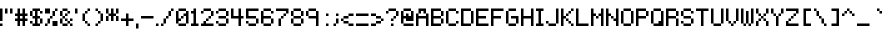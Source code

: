 SplineFontDB: 3.2
FontName: Pixeltype
FullName: Pixeltype Regular
FamilyName: Pixeltype
Weight: Book
Copyright: Copyright thejman0205 2015
Version: 1.0
ItalicAngle: 0
UnderlinePosition: 77
UnderlineWidth: 51
Ascent: 819
Descent: 205
InvalidEm: 0
sfntRevision: 0x00010000
LayerCount: 2
Layer: 0 1 "Back" 1
Layer: 1 1 "Fore" 0
XUID: [1021 629 476271053 24633]
StyleMap: 0x0040
FSType: 4
OS2Version: 2
OS2_WeightWidthSlopeOnly: 0
OS2_UseTypoMetrics: 0
CreationTime: 1435163356
ModificationTime: 1606132921
PfmFamily: 81
TTFWeight: 400
TTFWidth: 5
LineGap: 0
VLineGap: 0
Panose: 0 0 4 0 0 0 0 0 0 0
OS2TypoAscent: 448
OS2TypoAOffset: 0
OS2TypoDescent: -128
OS2TypoDOffset: 0
OS2TypoLinegap: 0
OS2WinAscent: 448
OS2WinAOffset: 0
OS2WinDescent: 192
OS2WinDOffset: 0
HheadAscent: 448
HheadAOffset: 0
HheadDescent: -192
HheadDOffset: 0
OS2SubXSize: 512
OS2SubYSize: 512
OS2SubXOff: 0
OS2SubYOff: -64
OS2SupXSize: 512
OS2SupYSize: 512
OS2SupXOff: 0
OS2SupYOff: 512
OS2StrikeYSize: 51
OS2StrikeYPos: 204
OS2CapHeight: 448
OS2XHeight: 320
OS2Vendor: 'FSTR'
OS2CodePages: 00000001.00000000
OS2UnicodeRanges: 80000001.00000000.00000000.00000000
DEI: 91125
ShortTable: maxp 16
  1
  0
  102
  44
  11
  0
  0
  2
  0
  0
  0
  0
  0
  0
  0
  0
EndShort
LangName: 1033 "" "" "Regular" "FontStruct Pixeltype" "" "Version 1.0" "" "FontStruct is a trademark of FSI FontShop International GmbH" "http://fontstruct.com" "thejman0205" "+IBoAxAD6-Pixeltype+IBoAxAD5 was built with FontStruct+AAoA" "http://www.fontshop.com" "http://fontstruct.com/fontstructions/show/1097673" "FontStruct Non-Commercial License" "" "" "" "" "" "Five big quacking zephyrs jolt my wax bed"
Encoding: UnicodeBmp
UnicodeInterp: none
NameList: AGL For New Fonts
DisplaySize: -48
AntiAlias: 1
FitToEm: 0
WinInfo: 0 38 14
BeginChars: 65539 102

StartChar: .notdef
Encoding: 65536 -1 0
Width: 0
Flags: W
LayerCount: 2
Fore
SplineSet
224 63 m 1,0,-1
 224 134 l 1,1,-1
 152 134 l 1,2,-1
 152 63 l 1,3,-1
 224 63 l 1,0,-1
295 146 m 1,4,-1
 295 218 l 1,5,-1
 152 218 l 1,6,-1
 152 146 l 1,7,-1
 295 146 l 1,4,-1
224 229 m 1,8,-1
 224 301 l 1,9,-1
 152 301 l 1,10,-1
 152 229 l 1,11,-1
 224 229 l 1,8,-1
295 313 m 1,12,-1
 295 383 l 1,13,-1
 224 383 l 2,14,15
 194 383 194 383 173 363 c 0,16,17
 152 342 152 342 152 313 c 1,18,-1
 295 313 l 1,12,-1
0 0 m 1,19,-1
 0 448 l 1,20,-1
 448 448 l 1,21,-1
 448 0 l 1,22,-1
 0 0 l 1,19,-1
EndSplineSet
EndChar

StartChar: glyph1
Encoding: 65537 -1 1
Width: 0
Flags: W
LayerCount: 2
EndChar

StartChar: glyph2
Encoding: 65538 -1 2
Width: 128
Flags: W
LayerCount: 2
EndChar

StartChar: space
Encoding: 32 32 3
Width: 128
Flags: W
LayerCount: 2
EndChar

StartChar: exclam
Encoding: 33 33 4
Width: 128
Flags: W
LayerCount: 2
Fore
SplineSet
0 0 m 1,0,-1
 0 64 l 1,1,-1
 64 64 l 1,2,-1
 64 0 l 1,3,-1
 0 0 l 1,0,-1
0 128 m 1,4,-1
 0 448 l 1,5,-1
 64 448 l 1,6,-1
 64 128 l 1,7,-1
 0 128 l 1,4,-1
EndSplineSet
EndChar

StartChar: quotedbl
Encoding: 34 34 5
Width: 256
Flags: W
LayerCount: 2
Fore
SplineSet
0 320 m 1,0,-1
 0 448 l 1,1,-1
 64 448 l 1,2,-1
 64 320 l 1,3,-1
 0 320 l 1,0,-1
128 320 m 1,4,-1
 128 448 l 1,5,-1
 192 448 l 1,6,-1
 192 320 l 1,7,-1
 128 320 l 1,4,-1
EndSplineSet
EndChar

StartChar: numbersign
Encoding: 35 35 6
Width: 384
Flags: W
LayerCount: 2
Fore
SplineSet
192 192 m 1,0,-1
 192 256 l 1,1,-1
 128 256 l 1,2,-1
 128 192 l 1,3,-1
 192 192 l 1,0,-1
64 0 m 1,4,-1
 64 128 l 1,5,-1
 0 128 l 1,6,-1
 0 192 l 1,7,-1
 64 192 l 1,8,-1
 64 256 l 1,9,-1
 0 256 l 1,10,-1
 0 320 l 1,11,-1
 64 320 l 1,12,-1
 64 448 l 1,13,-1
 128 448 l 1,14,-1
 128 320 l 1,15,-1
 192 320 l 1,16,-1
 192 448 l 1,17,-1
 256 448 l 1,18,-1
 256 320 l 1,19,-1
 320 320 l 1,20,-1
 320 256 l 1,21,-1
 256 256 l 1,22,-1
 256 192 l 1,23,-1
 320 192 l 1,24,-1
 320 128 l 1,25,-1
 256 128 l 1,26,-1
 256 0 l 1,27,-1
 192 0 l 1,28,-1
 192 128 l 1,29,-1
 128 128 l 1,30,-1
 128 0 l 1,31,-1
 64 0 l 1,4,-1
EndSplineSet
EndChar

StartChar: dollar
Encoding: 36 36 7
Width: 384
Flags: W
LayerCount: 2
Fore
SplineSet
0 64 m 1,0,-1
 0 128 l 1,1,-1
 64 128 l 1,2,-1
 64 64 l 1,3,-1
 0 64 l 1,0,-1
256 64 m 1,4,-1
 256 192 l 1,5,-1
 320 192 l 1,6,-1
 320 64 l 1,7,-1
 256 64 l 1,4,-1
0 256 m 1,8,-1
 0 384 l 1,9,-1
 64 384 l 1,10,-1
 64 256 l 1,11,-1
 0 256 l 1,8,-1
256 320 m 1,12,-1
 256 384 l 1,13,-1
 320 384 l 1,14,-1
 320 320 l 1,15,-1
 256 320 l 1,12,-1
64 0 m 1,16,-1
 64 64 l 1,17,-1
 128 64 l 1,18,-1
 128 192 l 1,19,-1
 64 192 l 1,20,-1
 64 256 l 1,21,-1
 128 256 l 1,22,-1
 128 384 l 1,23,-1
 64 384 l 1,24,-1
 64 448 l 1,25,-1
 256 448 l 1,26,-1
 256 384 l 1,27,-1
 192 384 l 1,28,-1
 192 256 l 1,29,-1
 256 256 l 1,30,-1
 256 192 l 1,31,-1
 192 192 l 1,32,-1
 192 64 l 1,33,-1
 256 64 l 1,34,-1
 256 0 l 1,35,-1
 64 0 l 1,16,-1
EndSplineSet
EndChar

StartChar: percent
Encoding: 37 37 8
Width: 384
Flags: W
LayerCount: 2
Fore
SplineSet
0 0 m 1,0,-1
 0 64 l 1,1,-1
 64 64 l 1,2,-1
 64 0 l 1,3,-1
 0 0 l 1,0,-1
192 0 m 1,4,-1
 192 128 l 1,5,-1
 320 128 l 1,6,-1
 320 0 l 1,7,-1
 192 0 l 1,4,-1
64 64 m 1,8,-1
 64 192 l 1,9,-1
 128 192 l 1,10,-1
 128 64 l 1,11,-1
 64 64 l 1,8,-1
128 192 m 1,12,-1
 128 256 l 1,13,-1
 192 256 l 1,14,-1
 192 192 l 1,15,-1
 128 192 l 1,12,-1
192 256 m 1,16,-1
 192 384 l 1,17,-1
 256 384 l 1,18,-1
 256 256 l 1,19,-1
 192 256 l 1,16,-1
0 320 m 1,20,-1
 0 448 l 1,21,-1
 128 448 l 1,22,-1
 128 320 l 1,23,-1
 0 320 l 1,20,-1
256 384 m 1,24,-1
 256 448 l 1,25,-1
 320 448 l 1,26,-1
 320 384 l 1,27,-1
 256 384 l 1,24,-1
EndSplineSet
EndChar

StartChar: ampersand
Encoding: 38 38 9
Width: 384
Flags: W
LayerCount: 2
Fore
SplineSet
64 0 m 1,0,-1
 64 64 l 1,1,-1
 192 64 l 1,2,-1
 192 0 l 1,3,-1
 64 0 l 1,0,-1
256 0 m 1,4,-1
 256 64 l 1,5,-1
 320 64 l 1,6,-1
 320 0 l 1,7,-1
 256 0 l 1,4,-1
192 64 m 1,8,-1
 192 128 l 1,9,-1
 256 128 l 1,10,-1
 256 64 l 1,11,-1
 192 64 l 1,8,-1
0 64 m 1,12,-1
 0 192 l 1,13,-1
 64 192 l 1,14,-1
 64 64 l 1,15,-1
 0 64 l 1,12,-1
128 128 m 1,16,-1
 128 192 l 1,17,-1
 192 192 l 1,18,-1
 192 128 l 1,19,-1
 128 128 l 1,16,-1
256 128 m 1,20,-1
 256 192 l 1,21,-1
 320 192 l 1,22,-1
 320 128 l 1,23,-1
 256 128 l 1,20,-1
64 192 m 1,24,-1
 64 256 l 1,25,-1
 128 256 l 1,26,-1
 128 192 l 1,27,-1
 64 192 l 1,24,-1
128 256 m 1,28,-1
 128 320 l 1,29,-1
 192 320 l 1,30,-1
 192 256 l 1,31,-1
 128 256 l 1,28,-1
0 256 m 1,32,-1
 0 384 l 1,33,-1
 64 384 l 1,34,-1
 64 256 l 1,35,-1
 0 256 l 1,32,-1
192 320 m 1,36,-1
 192 384 l 1,37,-1
 256 384 l 1,38,-1
 256 320 l 1,39,-1
 192 320 l 1,36,-1
64 384 m 1,40,-1
 64 448 l 1,41,-1
 192 448 l 1,42,-1
 192 384 l 1,43,-1
 64 384 l 1,40,-1
EndSplineSet
EndChar

StartChar: quotesingle
Encoding: 39 39 10
Width: 128
Flags: W
LayerCount: 2
Fore
SplineSet
0 320 m 1,0,-1
 0 448 l 1,1,-1
 64 448 l 1,2,-1
 64 320 l 1,3,-1
 0 320 l 1,0,-1
EndSplineSet
EndChar

StartChar: parenleft
Encoding: 40 40 11
Width: 320
Flags: W
LayerCount: 2
Fore
SplineSet
192 0 m 1,0,-1
 192 64 l 1,1,-1
 256 64 l 1,2,-1
 256 0 l 1,3,-1
 192 0 l 1,0,-1
128 64 m 1,4,-1
 128 128 l 1,5,-1
 192 128 l 1,6,-1
 192 64 l 1,7,-1
 128 64 l 1,4,-1
64 128 m 1,8,-1
 64 320 l 1,9,-1
 128 320 l 1,10,-1
 128 128 l 1,11,-1
 64 128 l 1,8,-1
128 320 m 1,12,-1
 128 384 l 1,13,-1
 192 384 l 1,14,-1
 192 320 l 1,15,-1
 128 320 l 1,12,-1
192 384 m 1,16,-1
 192 448 l 1,17,-1
 256 448 l 1,18,-1
 256 384 l 1,19,-1
 192 384 l 1,16,-1
EndSplineSet
EndChar

StartChar: parenright
Encoding: 41 41 12
Width: 320
Flags: W
LayerCount: 2
Fore
SplineSet
64 0 m 1,0,-1
 64 64 l 1,1,-1
 128 64 l 1,2,-1
 128 0 l 1,3,-1
 64 0 l 1,0,-1
128 64 m 1,4,-1
 128 128 l 1,5,-1
 192 128 l 1,6,-1
 192 64 l 1,7,-1
 128 64 l 1,4,-1
192 128 m 1,8,-1
 192 320 l 1,9,-1
 256 320 l 1,10,-1
 256 128 l 1,11,-1
 192 128 l 1,8,-1
128 320 m 1,12,-1
 128 384 l 1,13,-1
 192 384 l 1,14,-1
 192 320 l 1,15,-1
 128 320 l 1,12,-1
64 384 m 1,16,-1
 64 448 l 1,17,-1
 128 448 l 1,18,-1
 128 384 l 1,19,-1
 64 384 l 1,16,-1
EndSplineSet
EndChar

StartChar: asterisk
Encoding: 42 42 13
Width: 384
Flags: W
LayerCount: 2
Fore
SplineSet
0 128 m 1,0,-1
 0 256 l 1,1,-1
 64 256 l 1,2,-1
 64 128 l 1,3,-1
 0 128 l 1,0,-1
256 128 m 1,4,-1
 256 256 l 1,5,-1
 320 256 l 1,6,-1
 320 128 l 1,7,-1
 256 128 l 1,4,-1
0 320 m 1,8,-1
 0 448 l 1,9,-1
 64 448 l 1,10,-1
 64 320 l 1,11,-1
 0 320 l 1,8,-1
128 128 m 1,12,-1
 128 256 l 1,13,-1
 64 256 l 1,14,-1
 64 320 l 1,15,-1
 128 320 l 1,16,-1
 128 448 l 1,17,-1
 192 448 l 1,18,-1
 192 320 l 1,19,-1
 256 320 l 1,20,-1
 256 256 l 1,21,-1
 192 256 l 1,22,-1
 192 128 l 1,23,-1
 128 128 l 1,12,-1
256 320 m 1,24,-1
 256 448 l 1,25,-1
 320 448 l 1,26,-1
 320 320 l 1,27,-1
 256 320 l 1,24,-1
EndSplineSet
EndChar

StartChar: plus
Encoding: 43 43 14
Width: 384
Flags: W
LayerCount: 2
Fore
SplineSet
128 0 m 1,0,-1
 128 128 l 1,1,-1
 0 128 l 1,2,-1
 0 192 l 1,3,-1
 128 192 l 1,4,-1
 128 320 l 1,5,-1
 192 320 l 1,6,-1
 192 192 l 1,7,-1
 320 192 l 1,8,-1
 320 128 l 1,9,-1
 192 128 l 1,10,-1
 192 0 l 1,11,-1
 128 0 l 1,0,-1
EndSplineSet
EndChar

StartChar: comma
Encoding: 44 44 15
Width: 128
Flags: W
LayerCount: 2
Fore
SplineSet
0 -64 m 1,0,-1
 0 64 l 1,1,-1
 64 64 l 1,2,-1
 64 -64 l 1,3,-1
 0 -64 l 1,0,-1
EndSplineSet
EndChar

StartChar: hyphen
Encoding: 45 45 16
Width: 384
Flags: W
LayerCount: 2
Fore
SplineSet
0 192 m 1,0,-1
 0 256 l 1,1,-1
 320 256 l 1,2,-1
 320 192 l 1,3,-1
 0 192 l 1,0,-1
EndSplineSet
EndChar

StartChar: period
Encoding: 46 46 17
Width: 128
Flags: W
LayerCount: 2
Fore
SplineSet
0 0 m 1,0,-1
 0 64 l 1,1,-1
 64 64 l 1,2,-1
 64 0 l 1,3,-1
 0 0 l 1,0,-1
EndSplineSet
EndChar

StartChar: slash
Encoding: 47 47 18
Width: 384
Flags: W
LayerCount: 2
Fore
SplineSet
0 0 m 1,0,-1
 0 64 l 1,1,-1
 64 64 l 1,2,-1
 64 0 l 1,3,-1
 0 0 l 1,0,-1
64 64 m 1,4,-1
 64 192 l 1,5,-1
 128 192 l 1,6,-1
 128 64 l 1,7,-1
 64 64 l 1,4,-1
128 192 m 1,8,-1
 128 256 l 1,9,-1
 192 256 l 1,10,-1
 192 192 l 1,11,-1
 128 192 l 1,8,-1
192 256 m 1,12,-1
 192 384 l 1,13,-1
 256 384 l 1,14,-1
 256 256 l 1,15,-1
 192 256 l 1,12,-1
256 384 m 1,16,-1
 256 448 l 1,17,-1
 320 448 l 1,18,-1
 320 384 l 1,19,-1
 256 384 l 1,16,-1
EndSplineSet
EndChar

StartChar: zero
Encoding: 48 48 19
Width: 384
Flags: W
LayerCount: 2
Fore
SplineSet
64 0 m 1,0,-1
 64 64 l 1,1,-1
 256 64 l 1,2,-1
 256 0 l 1,3,-1
 64 0 l 1,0,-1
128 192 m 1,4,-1
 128 256 l 1,5,-1
 192 256 l 1,6,-1
 192 192 l 1,7,-1
 128 192 l 1,4,-1
0 64 m 1,8,-1
 0 384 l 1,9,-1
 64 384 l 1,10,-1
 64 192 l 1,11,-1
 128 192 l 1,12,-1
 128 128 l 1,13,-1
 64 128 l 1,14,-1
 64 64 l 1,15,-1
 0 64 l 1,8,-1
256 64 m 1,16,-1
 256 256 l 1,17,-1
 192 256 l 1,18,-1
 192 320 l 1,19,-1
 256 320 l 1,20,-1
 256 384 l 1,21,-1
 320 384 l 1,22,-1
 320 64 l 1,23,-1
 256 64 l 1,16,-1
64 384 m 1,24,-1
 64 448 l 1,25,-1
 256 448 l 1,26,-1
 256 384 l 1,27,-1
 64 384 l 1,24,-1
EndSplineSet
EndChar

StartChar: one
Encoding: 49 49 20
Width: 256
Flags: W
LayerCount: 2
Fore
SplineSet
0 0 m 1,0,-1
 0 64 l 1,1,-1
 64 64 l 1,2,-1
 64 320 l 1,3,-1
 0 320 l 1,4,-1
 0 384 l 1,5,-1
 64 384 l 1,6,-1
 64 448 l 1,7,-1
 128 448 l 1,8,-1
 128 64 l 1,9,-1
 192 64 l 1,10,-1
 192 0 l 1,11,-1
 0 0 l 1,0,-1
EndSplineSet
EndChar

StartChar: two
Encoding: 50 50 21
Width: 384
Flags: W
LayerCount: 2
Fore
SplineSet
0 0 m 1,0,-1
 0 64 l 1,1,-1
 64 64 l 1,2,-1
 64 128 l 1,3,-1
 128 128 l 1,4,-1
 128 64 l 1,5,-1
 320 64 l 1,6,-1
 320 0 l 1,7,-1
 0 0 l 1,0,-1
128 128 m 1,8,-1
 128 192 l 1,9,-1
 192 192 l 1,10,-1
 192 128 l 1,11,-1
 128 128 l 1,8,-1
192 192 m 1,12,-1
 192 256 l 1,13,-1
 256 256 l 1,14,-1
 256 192 l 1,15,-1
 192 192 l 1,12,-1
0 320 m 1,16,-1
 0 384 l 1,17,-1
 64 384 l 1,18,-1
 64 320 l 1,19,-1
 0 320 l 1,16,-1
256 256 m 1,20,-1
 256 384 l 1,21,-1
 320 384 l 1,22,-1
 320 256 l 1,23,-1
 256 256 l 1,20,-1
64 384 m 1,24,-1
 64 448 l 1,25,-1
 256 448 l 1,26,-1
 256 384 l 1,27,-1
 64 384 l 1,24,-1
EndSplineSet
EndChar

StartChar: three
Encoding: 51 51 22
Width: 384
Flags: W
LayerCount: 2
Fore
SplineSet
64 0 m 1,0,-1
 64 64 l 1,1,-1
 256 64 l 1,2,-1
 256 0 l 1,3,-1
 64 0 l 1,0,-1
0 64 m 1,4,-1
 0 128 l 1,5,-1
 64 128 l 1,6,-1
 64 64 l 1,7,-1
 0 64 l 1,4,-1
256 64 m 1,8,-1
 256 192 l 1,9,-1
 320 192 l 1,10,-1
 320 64 l 1,11,-1
 256 64 l 1,8,-1
64 192 m 1,12,-1
 64 256 l 1,13,-1
 256 256 l 1,14,-1
 256 192 l 1,15,-1
 64 192 l 1,12,-1
0 320 m 1,16,-1
 0 384 l 1,17,-1
 64 384 l 1,18,-1
 64 320 l 1,19,-1
 0 320 l 1,16,-1
256 256 m 1,20,-1
 256 384 l 1,21,-1
 320 384 l 1,22,-1
 320 256 l 1,23,-1
 256 256 l 1,20,-1
64 384 m 1,24,-1
 64 448 l 1,25,-1
 256 448 l 1,26,-1
 256 384 l 1,27,-1
 64 384 l 1,24,-1
EndSplineSet
EndChar

StartChar: four
Encoding: 52 52 23
Width: 384
Flags: W
LayerCount: 2
Fore
SplineSet
192 0 m 1,0,-1
 192 192 l 1,1,-1
 0 192 l 1,2,-1
 0 448 l 1,3,-1
 64 448 l 1,4,-1
 64 256 l 1,5,-1
 192 256 l 1,6,-1
 192 448 l 1,7,-1
 256 448 l 1,8,-1
 256 256 l 1,9,-1
 320 256 l 1,10,-1
 320 192 l 1,11,-1
 256 192 l 1,12,-1
 256 0 l 1,13,-1
 192 0 l 1,0,-1
EndSplineSet
EndChar

StartChar: five
Encoding: 53 53 24
Width: 384
Flags: W
LayerCount: 2
Fore
SplineSet
64 0 m 1,0,-1
 64 64 l 1,1,-1
 256 64 l 1,2,-1
 256 0 l 1,3,-1
 64 0 l 1,0,-1
0 64 m 1,4,-1
 0 128 l 1,5,-1
 64 128 l 1,6,-1
 64 64 l 1,7,-1
 0 64 l 1,4,-1
256 64 m 1,8,-1
 256 192 l 1,9,-1
 320 192 l 1,10,-1
 320 64 l 1,11,-1
 256 64 l 1,8,-1
0 192 m 1,12,-1
 0 448 l 1,13,-1
 320 448 l 1,14,-1
 320 384 l 1,15,-1
 64 384 l 1,16,-1
 64 256 l 1,17,-1
 256 256 l 1,18,-1
 256 192 l 1,19,-1
 0 192 l 1,12,-1
EndSplineSet
EndChar

StartChar: six
Encoding: 54 54 25
Width: 384
Flags: W
LayerCount: 2
Fore
SplineSet
64 0 m 1,0,-1
 64 64 l 1,1,-1
 256 64 l 1,2,-1
 256 0 l 1,3,-1
 64 0 l 1,0,-1
256 64 m 1,4,-1
 256 192 l 1,5,-1
 320 192 l 1,6,-1
 320 64 l 1,7,-1
 256 64 l 1,4,-1
0 64 m 1,8,-1
 0 384 l 1,9,-1
 64 384 l 1,10,-1
 64 256 l 1,11,-1
 256 256 l 1,12,-1
 256 192 l 1,13,-1
 64 192 l 1,14,-1
 64 64 l 1,15,-1
 0 64 l 1,8,-1
256 320 m 1,16,-1
 256 384 l 1,17,-1
 320 384 l 1,18,-1
 320 320 l 1,19,-1
 256 320 l 1,16,-1
64 384 m 1,20,-1
 64 448 l 1,21,-1
 256 448 l 1,22,-1
 256 384 l 1,23,-1
 64 384 l 1,20,-1
EndSplineSet
EndChar

StartChar: seven
Encoding: 55 55 26
Width: 384
Flags: W
LayerCount: 2
Fore
SplineSet
64 0 m 1,0,-1
 64 192 l 1,1,-1
 128 192 l 1,2,-1
 128 0 l 1,3,-1
 64 0 l 1,0,-1
128 192 m 1,4,-1
 128 256 l 1,5,-1
 192 256 l 1,6,-1
 192 192 l 1,7,-1
 128 192 l 1,4,-1
192 256 m 1,8,-1
 192 320 l 1,9,-1
 256 320 l 1,10,-1
 256 256 l 1,11,-1
 192 256 l 1,8,-1
256 320 m 1,12,-1
 256 384 l 1,13,-1
 0 384 l 1,14,-1
 0 448 l 1,15,-1
 320 448 l 1,16,-1
 320 320 l 1,17,-1
 256 320 l 1,12,-1
EndSplineSet
EndChar

StartChar: eight
Encoding: 56 56 27
Width: 384
Flags: W
LayerCount: 2
Fore
SplineSet
64 0 m 1,0,-1
 64 64 l 1,1,-1
 256 64 l 1,2,-1
 256 0 l 1,3,-1
 64 0 l 1,0,-1
0 64 m 1,4,-1
 0 192 l 1,5,-1
 64 192 l 1,6,-1
 64 64 l 1,7,-1
 0 64 l 1,4,-1
256 64 m 1,8,-1
 256 192 l 1,9,-1
 320 192 l 1,10,-1
 320 64 l 1,11,-1
 256 64 l 1,8,-1
64 192 m 1,12,-1
 64 256 l 1,13,-1
 256 256 l 1,14,-1
 256 192 l 1,15,-1
 64 192 l 1,12,-1
0 256 m 1,16,-1
 0 384 l 1,17,-1
 64 384 l 1,18,-1
 64 256 l 1,19,-1
 0 256 l 1,16,-1
256 256 m 1,20,-1
 256 384 l 1,21,-1
 320 384 l 1,22,-1
 320 256 l 1,23,-1
 256 256 l 1,20,-1
64 384 m 1,24,-1
 64 448 l 1,25,-1
 256 448 l 1,26,-1
 256 384 l 1,27,-1
 64 384 l 1,24,-1
EndSplineSet
EndChar

StartChar: nine
Encoding: 57 57 28
Width: 384
Flags: W
LayerCount: 2
Fore
SplineSet
0 256 m 1,0,-1
 0 384 l 1,1,-1
 64 384 l 1,2,-1
 64 256 l 1,3,-1
 0 256 l 1,0,-1
256 0 m 1,4,-1
 256 192 l 1,5,-1
 64 192 l 1,6,-1
 64 256 l 1,7,-1
 256 256 l 1,8,-1
 256 384 l 1,9,-1
 320 384 l 1,10,-1
 320 0 l 1,11,-1
 256 0 l 1,4,-1
64 384 m 1,12,-1
 64 448 l 1,13,-1
 256 448 l 1,14,-1
 256 384 l 1,15,-1
 64 384 l 1,12,-1
EndSplineSet
EndChar

StartChar: colon
Encoding: 58 58 29
Width: 256
Flags: W
LayerCount: 2
Fore
SplineSet
128 0 m 1,0,-1
 128 64 l 1,1,-1
 192 64 l 1,2,-1
 192 0 l 1,3,-1
 128 0 l 1,0,-1
128 256 m 1,4,-1
 128 320 l 1,5,-1
 192 320 l 1,6,-1
 192 256 l 1,7,-1
 128 256 l 1,4,-1
EndSplineSet
EndChar

StartChar: semicolon
Encoding: 59 59 30
Width: 256
Flags: W
LayerCount: 2
Fore
SplineSet
64 0 m 1,0,-1
 64 64 l 1,1,-1
 128 64 l 1,2,-1
 128 0 l 1,3,-1
 64 0 l 1,0,-1
128 64 m 1,4,-1
 128 192 l 1,5,-1
 192 192 l 1,6,-1
 192 64 l 1,7,-1
 128 64 l 1,4,-1
128 256 m 1,8,-1
 128 320 l 1,9,-1
 192 320 l 1,10,-1
 192 256 l 1,11,-1
 128 256 l 1,8,-1
EndSplineSet
EndChar

StartChar: less
Encoding: 60 60 31
Width: 384
Flags: W
LayerCount: 2
Fore
SplineSet
192 0 m 1,0,-1
 192 64 l 1,1,-1
 320 64 l 1,2,-1
 320 0 l 1,3,-1
 192 0 l 1,0,-1
64 64 m 1,4,-1
 64 128 l 1,5,-1
 192 128 l 1,6,-1
 192 64 l 1,7,-1
 64 64 l 1,4,-1
0 128 m 1,8,-1
 0 192 l 1,9,-1
 64 192 l 1,10,-1
 64 128 l 1,11,-1
 0 128 l 1,8,-1
64 192 m 1,12,-1
 64 256 l 1,13,-1
 192 256 l 1,14,-1
 192 192 l 1,15,-1
 64 192 l 1,12,-1
192 256 m 1,16,-1
 192 320 l 1,17,-1
 320 320 l 1,18,-1
 320 256 l 1,19,-1
 192 256 l 1,16,-1
EndSplineSet
EndChar

StartChar: equal
Encoding: 61 61 32
Width: 384
Flags: W
LayerCount: 2
Fore
SplineSet
0 0 m 1,0,-1
 0 64 l 1,1,-1
 320 64 l 1,2,-1
 320 0 l 1,3,-1
 0 0 l 1,0,-1
0 256 m 1,4,-1
 0 320 l 1,5,-1
 320 320 l 1,6,-1
 320 256 l 1,7,-1
 0 256 l 1,4,-1
EndSplineSet
EndChar

StartChar: greater
Encoding: 62 62 33
Width: 384
Flags: W
LayerCount: 2
Fore
SplineSet
0 0 m 1,0,-1
 0 64 l 1,1,-1
 128 64 l 1,2,-1
 128 0 l 1,3,-1
 0 0 l 1,0,-1
128 64 m 1,4,-1
 128 128 l 1,5,-1
 256 128 l 1,6,-1
 256 64 l 1,7,-1
 128 64 l 1,4,-1
256 128 m 1,8,-1
 256 192 l 1,9,-1
 320 192 l 1,10,-1
 320 128 l 1,11,-1
 256 128 l 1,8,-1
128 192 m 1,12,-1
 128 256 l 1,13,-1
 256 256 l 1,14,-1
 256 192 l 1,15,-1
 128 192 l 1,12,-1
0 256 m 1,16,-1
 0 320 l 1,17,-1
 128 320 l 1,18,-1
 128 256 l 1,19,-1
 0 256 l 1,16,-1
EndSplineSet
EndChar

StartChar: question
Encoding: 63 63 34
Width: 384
Flags: W
LayerCount: 2
Fore
SplineSet
128 0 m 1,0,-1
 128 64 l 1,1,-1
 192 64 l 1,2,-1
 192 0 l 1,3,-1
 128 0 l 1,0,-1
128 128 m 1,4,-1
 128 192 l 1,5,-1
 192 192 l 1,6,-1
 192 128 l 1,7,-1
 128 128 l 1,4,-1
192 192 m 1,8,-1
 192 256 l 1,9,-1
 256 256 l 1,10,-1
 256 192 l 1,11,-1
 192 192 l 1,8,-1
0 320 m 1,12,-1
 0 384 l 1,13,-1
 64 384 l 1,14,-1
 64 320 l 1,15,-1
 0 320 l 1,12,-1
256 256 m 1,16,-1
 256 384 l 1,17,-1
 320 384 l 1,18,-1
 320 256 l 1,19,-1
 256 256 l 1,16,-1
64 384 m 1,20,-1
 64 448 l 1,21,-1
 256 448 l 1,22,-1
 256 384 l 1,23,-1
 64 384 l 1,20,-1
EndSplineSet
EndChar

StartChar: at
Encoding: 64 64 35
Width: 384
Flags: W
LayerCount: 2
Fore
SplineSet
64 0 m 1,0,-1
 64 64 l 1,1,-1
 320 64 l 1,2,-1
 320 0 l 1,3,-1
 64 0 l 1,0,-1
0 64 m 1,4,-1
 0 384 l 1,5,-1
 64 384 l 1,6,-1
 64 256 l 1,7,-1
 128 256 l 1,8,-1
 128 320 l 1,9,-1
 192 320 l 1,10,-1
 192 256 l 1,11,-1
 256 256 l 1,12,-1
 256 384 l 1,13,-1
 320 384 l 1,14,-1
 320 128 l 1,15,-1
 128 128 l 1,16,-1
 128 192 l 1,17,-1
 64 192 l 1,18,-1
 64 64 l 1,19,-1
 0 64 l 1,4,-1
64 384 m 1,20,-1
 64 448 l 1,21,-1
 256 448 l 1,22,-1
 256 384 l 1,23,-1
 64 384 l 1,20,-1
EndSplineSet
EndChar

StartChar: A
Encoding: 65 65 36
Width: 384
Flags: WO
LayerCount: 2
Fore
SplineSet
0 0 m 1,0,-1
 0 320 l 1,1,-1
 64 320 l 1,2,-1
 64 256 l 1,3,-1
 256 256 l 1,4,-1
 256 320 l 1,5,-1
 320 320 l 1,6,-1
 320 0 l 1,7,-1
 256 0 l 1,8,-1
 256 192 l 1,9,-1
 64 192 l 1,10,-1
 64 0 l 1,11,-1
 0 0 l 1,0,-1
64 320 m 1,12,-1
 64 448 l 1,13,-1
 128 448 l 1,14,-1
 128 320 l 1,15,-1
 64 320 l 1,12,-1
192 320 m 1,16,-1
 192 448 l 1,17,-1
 255 448 l 1,18,-1
 256 320 l 1,19,-1
 192 320 l 1,16,-1
128 384 m 1,20,-1
 128 448 l 1,21,-1
 192 448 l 1,22,-1
 192 384 l 1,23,-1
 128 384 l 1,20,-1
EndSplineSet
EndChar

StartChar: B
Encoding: 66 66 37
Width: 384
Flags: W
LayerCount: 2
Fore
SplineSet
256 64 m 1,0,-1
 256 192 l 1,1,-1
 320 192 l 1,2,-1
 320 64 l 1,3,-1
 256 64 l 1,0,-1
256 256 m 1,4,-1
 256 384 l 1,5,-1
 320 384 l 1,6,-1
 320 256 l 1,7,-1
 256 256 l 1,4,-1
0 0 m 1,8,-1
 0 448 l 1,9,-1
 256 448 l 1,10,-1
 256 384 l 1,11,-1
 64 384 l 1,12,-1
 64 256 l 1,13,-1
 256 256 l 1,14,-1
 256 192 l 1,15,-1
 64 192 l 1,16,-1
 64 64 l 1,17,-1
 256 64 l 1,18,-1
 256 0 l 1,19,-1
 0 0 l 1,8,-1
EndSplineSet
EndChar

StartChar: C
Encoding: 67 67 38
Width: 384
Flags: W
LayerCount: 2
Fore
SplineSet
64 0 m 1,0,-1
 64 64 l 1,1,-1
 256 64 l 1,2,-1
 256 0 l 1,3,-1
 64 0 l 1,0,-1
256 64 m 1,4,-1
 256 128 l 1,5,-1
 320 128 l 1,6,-1
 320 64 l 1,7,-1
 256 64 l 1,4,-1
0 64 m 1,8,-1
 0 384 l 1,9,-1
 64 384 l 1,10,-1
 64 64 l 1,11,-1
 0 64 l 1,8,-1
256 320 m 1,12,-1
 256 384 l 1,13,-1
 320 384 l 1,14,-1
 320 320 l 1,15,-1
 256 320 l 1,12,-1
64 384 m 1,16,-1
 64 448 l 1,17,-1
 256 448 l 1,18,-1
 256 384 l 1,19,-1
 64 384 l 1,16,-1
EndSplineSet
EndChar

StartChar: D
Encoding: 68 68 39
Width: 384
Flags: W
LayerCount: 2
Fore
SplineSet
256 64 m 1,0,-1
 256 384 l 1,1,-1
 320 384 l 1,2,-1
 320 64 l 1,3,-1
 256 64 l 1,0,-1
0 0 m 1,4,-1
 0 448 l 1,5,-1
 256 448 l 1,6,-1
 256 384 l 1,7,-1
 64 384 l 1,8,-1
 64 64 l 1,9,-1
 256 64 l 1,10,-1
 256 0 l 1,11,-1
 0 0 l 1,4,-1
EndSplineSet
EndChar

StartChar: E
Encoding: 69 69 40
Width: 384
Flags: W
LayerCount: 2
Fore
SplineSet
0 0 m 1,0,-1
 0 448 l 1,1,-1
 320 448 l 1,2,-1
 320 384 l 1,3,-1
 64 384 l 1,4,-1
 64 256 l 1,5,-1
 256 256 l 1,6,-1
 256 192 l 1,7,-1
 64 192 l 1,8,-1
 64 64 l 1,9,-1
 320 64 l 1,10,-1
 320 0 l 1,11,-1
 0 0 l 1,0,-1
EndSplineSet
EndChar

StartChar: F
Encoding: 70 70 41
Width: 384
Flags: W
LayerCount: 2
Fore
SplineSet
0 0 m 1,0,-1
 0 448 l 1,1,-1
 320 448 l 1,2,-1
 320 384 l 1,3,-1
 64 384 l 1,4,-1
 64 256 l 1,5,-1
 256 256 l 1,6,-1
 256 192 l 1,7,-1
 64 192 l 1,8,-1
 64 0 l 1,9,-1
 0 0 l 1,0,-1
EndSplineSet
EndChar

StartChar: G
Encoding: 71 71 42
Width: 384
Flags: W
LayerCount: 2
Fore
SplineSet
64 0 m 1,0,-1
 64 64 l 1,1,-1
 256 64 l 1,2,-1
 256 0 l 1,3,-1
 64 0 l 1,0,-1
256 64 m 1,4,-1
 256 192 l 1,5,-1
 128 192 l 1,6,-1
 128 256 l 1,7,-1
 320 256 l 1,8,-1
 320 64 l 1,9,-1
 256 64 l 1,4,-1
0 64 m 1,10,-1
 0 384 l 1,11,-1
 64 384 l 1,12,-1
 64 64 l 1,13,-1
 0 64 l 1,10,-1
64 384 m 1,14,-1
 64 448 l 1,15,-1
 256 448 l 1,16,-1
 256 384 l 1,17,-1
 64 384 l 1,14,-1
EndSplineSet
EndChar

StartChar: H
Encoding: 72 72 43
Width: 384
Flags: W
LayerCount: 2
Fore
SplineSet
0 0 m 1,0,-1
 0 448 l 1,1,-1
 64 448 l 1,2,-1
 64 256 l 1,3,-1
 256 256 l 1,4,-1
 256 448 l 1,5,-1
 320 448 l 1,6,-1
 320 0 l 1,7,-1
 256 0 l 1,8,-1
 256 192 l 1,9,-1
 64 192 l 1,10,-1
 64 0 l 1,11,-1
 0 0 l 1,0,-1
EndSplineSet
EndChar

StartChar: I
Encoding: 73 73 44
Width: 256
Flags: W
LayerCount: 2
Fore
SplineSet
0 0 m 1,0,-1
 0 64 l 1,1,-1
 64 64 l 1,2,-1
 64 384 l 1,3,-1
 0 384 l 1,4,-1
 0 448 l 1,5,-1
 192 448 l 1,6,-1
 192 384 l 1,7,-1
 128 384 l 1,8,-1
 128 64 l 1,9,-1
 192 64 l 1,10,-1
 192 0 l 1,11,-1
 0 0 l 1,0,-1
EndSplineSet
EndChar

StartChar: J
Encoding: 74 74 45
Width: 384
Flags: W
LayerCount: 2
Fore
SplineSet
64 0 m 1,0,-1
 64 64 l 1,1,-1
 256 64 l 1,2,-1
 256 0 l 1,3,-1
 64 0 l 1,0,-1
0 64 m 1,4,-1
 0 128 l 1,5,-1
 64 128 l 1,6,-1
 64 64 l 1,7,-1
 0 64 l 1,4,-1
256 64 m 1,8,-1
 256 448 l 1,9,-1
 320 448 l 1,10,-1
 320 64 l 1,11,-1
 256 64 l 1,8,-1
EndSplineSet
EndChar

StartChar: K
Encoding: 75 75 46
Width: 384
Flags: W
LayerCount: 2
Fore
SplineSet
256 0 m 1,0,-1
 256 64 l 1,1,-1
 320 64 l 1,2,-1
 320 0 l 1,3,-1
 256 0 l 1,0,-1
192 64 m 1,4,-1
 192 128 l 1,5,-1
 256 128 l 1,6,-1
 256 64 l 1,7,-1
 192 64 l 1,4,-1
128 128 m 1,8,-1
 128 192 l 1,9,-1
 192 192 l 1,10,-1
 192 128 l 1,11,-1
 128 128 l 1,8,-1
128 256 m 1,12,-1
 128 320 l 1,13,-1
 192 320 l 1,14,-1
 192 256 l 1,15,-1
 128 256 l 1,12,-1
192 320 m 1,16,-1
 192 384 l 1,17,-1
 256 384 l 1,18,-1
 256 320 l 1,19,-1
 192 320 l 1,16,-1
0 0 m 1,20,-1
 0 448 l 1,21,-1
 64 448 l 1,22,-1
 64 256 l 1,23,-1
 128 256 l 1,24,-1
 128 192 l 1,25,-1
 64 192 l 1,26,-1
 64 0 l 1,27,-1
 0 0 l 1,20,-1
256 384 m 1,28,-1
 256 448 l 1,29,-1
 320 448 l 1,30,-1
 320 384 l 1,31,-1
 256 384 l 1,28,-1
EndSplineSet
EndChar

StartChar: L
Encoding: 76 76 47
Width: 384
Flags: W
LayerCount: 2
Fore
SplineSet
0 0 m 1,0,-1
 0 448 l 1,1,-1
 64 448 l 1,2,-1
 64 64 l 1,3,-1
 320 64 l 1,4,-1
 320 0 l 1,5,-1
 0 0 l 1,0,-1
EndSplineSet
EndChar

StartChar: M
Encoding: 77 77 48
Width: 384
Flags: W
LayerCount: 2
Fore
SplineSet
128 192 m 1,0,-1
 128 256 l 1,1,-1
 192 256 l 1,2,-1
 192 192 l 1,3,-1
 128 192 l 1,0,-1
0 0 m 1,4,-1
 0 448 l 1,5,-1
 64 448 l 1,6,-1
 64 320 l 1,7,-1
 128 320 l 1,8,-1
 128 256 l 1,9,-1
 64 256 l 1,10,-1
 64 0 l 1,11,-1
 0 0 l 1,4,-1
256 0 m 1,12,-1
 256 256 l 1,13,-1
 192 256 l 1,14,-1
 192 320 l 1,15,-1
 256 320 l 1,16,-1
 256 448 l 1,17,-1
 320 448 l 1,18,-1
 320 0 l 1,19,-1
 256 0 l 1,12,-1
EndSplineSet
EndChar

StartChar: N
Encoding: 78 78 49
Width: 384
Flags: W
LayerCount: 2
Fore
SplineSet
128 192 m 1,0,-1
 128 256 l 1,1,-1
 192 256 l 1,2,-1
 192 192 l 1,3,-1
 128 192 l 1,0,-1
0 0 m 1,4,-1
 0 448 l 1,5,-1
 64 448 l 1,6,-1
 64 320 l 1,7,-1
 128 320 l 1,8,-1
 128 256 l 1,9,-1
 64 256 l 1,10,-1
 64 0 l 1,11,-1
 0 0 l 1,4,-1
256 0 m 1,12,-1
 256 128 l 1,13,-1
 192 128 l 1,14,-1
 192 192 l 1,15,-1
 256 192 l 1,16,-1
 256 448 l 1,17,-1
 320 448 l 1,18,-1
 320 0 l 1,19,-1
 256 0 l 1,12,-1
EndSplineSet
EndChar

StartChar: O
Encoding: 79 79 50
Width: 384
Flags: W
LayerCount: 2
Fore
SplineSet
64 0 m 1,0,-1
 64 64 l 1,1,-1
 256 64 l 1,2,-1
 256 0 l 1,3,-1
 64 0 l 1,0,-1
0 64 m 1,4,-1
 0 384 l 1,5,-1
 64 384 l 1,6,-1
 64 64 l 1,7,-1
 0 64 l 1,4,-1
256 64 m 1,8,-1
 256 384 l 1,9,-1
 320 384 l 1,10,-1
 320 64 l 1,11,-1
 256 64 l 1,8,-1
64 384 m 1,12,-1
 64 448 l 1,13,-1
 256 448 l 1,14,-1
 256 384 l 1,15,-1
 64 384 l 1,12,-1
EndSplineSet
EndChar

StartChar: P
Encoding: 80 80 51
Width: 384
Flags: W
LayerCount: 2
Fore
SplineSet
256 256 m 1,0,-1
 256 384 l 1,1,-1
 320 384 l 1,2,-1
 320 256 l 1,3,-1
 256 256 l 1,0,-1
0 0 m 1,4,-1
 0 448 l 1,5,-1
 256 448 l 1,6,-1
 256 384 l 1,7,-1
 64 384 l 1,8,-1
 64 256 l 1,9,-1
 256 256 l 1,10,-1
 256 192 l 1,11,-1
 64 192 l 1,12,-1
 64 0 l 1,13,-1
 0 0 l 1,4,-1
EndSplineSet
EndChar

StartChar: Q
Encoding: 81 81 52
Width: 384
Flags: W
LayerCount: 2
Fore
SplineSet
0 64 m 1,0,-1
 0 384 l 1,1,-1
 64 384 l 1,2,-1
 64 64 l 1,3,-1
 0 64 l 1,0,-1
64 0 m 1,4,-1
 64 64 l 1,5,-1
 192 64 l 1,6,-1
 192 128 l 1,7,-1
 256 128 l 1,8,-1
 256 384 l 1,9,-1
 320 384 l 1,10,-1
 320 0 l 1,11,-1
 64 0 l 1,4,-1
64 384 m 1,12,-1
 64 448 l 1,13,-1
 256 448 l 1,14,-1
 256 384 l 1,15,-1
 64 384 l 1,12,-1
EndSplineSet
EndChar

StartChar: R
Encoding: 82 82 53
Width: 384
Flags: W
LayerCount: 2
Fore
SplineSet
256 0 m 1,0,-1
 256 192 l 1,1,-1
 320 192 l 1,2,-1
 320 0 l 1,3,-1
 256 0 l 1,0,-1
256 256 m 1,4,-1
 256 384 l 1,5,-1
 320 384 l 1,6,-1
 320 256 l 1,7,-1
 256 256 l 1,4,-1
0 0 m 1,8,-1
 0 448 l 1,9,-1
 256 448 l 1,10,-1
 256 384 l 1,11,-1
 64 384 l 1,12,-1
 64 256 l 1,13,-1
 256 256 l 1,14,-1
 256 192 l 1,15,-1
 64 192 l 1,16,-1
 64 0 l 1,17,-1
 0 0 l 1,8,-1
EndSplineSet
EndChar

StartChar: S
Encoding: 83 83 54
Width: 384
Flags: W
LayerCount: 2
Fore
SplineSet
64 0 m 1,0,-1
 64 64 l 1,1,-1
 256 64 l 1,2,-1
 256 0 l 1,3,-1
 64 0 l 1,0,-1
0 64 m 1,4,-1
 0 128 l 1,5,-1
 64 128 l 1,6,-1
 64 64 l 1,7,-1
 0 64 l 1,4,-1
256 64 m 1,8,-1
 256 192 l 1,9,-1
 320 192 l 1,10,-1
 320 64 l 1,11,-1
 256 64 l 1,8,-1
64 192 m 1,12,-1
 64 256 l 1,13,-1
 256 256 l 1,14,-1
 256 192 l 1,15,-1
 64 192 l 1,12,-1
0 256 m 1,16,-1
 0 384 l 1,17,-1
 64 384 l 1,18,-1
 64 256 l 1,19,-1
 0 256 l 1,16,-1
256 320 m 1,20,-1
 256 384 l 1,21,-1
 320 384 l 1,22,-1
 320 320 l 1,23,-1
 256 320 l 1,20,-1
64 384 m 1,24,-1
 64 448 l 1,25,-1
 256 448 l 1,26,-1
 256 384 l 1,27,-1
 64 384 l 1,24,-1
EndSplineSet
EndChar

StartChar: T
Encoding: 84 84 55
Width: 384
Flags: W
LayerCount: 2
Fore
SplineSet
128 0 m 1,0,-1
 128 384 l 1,1,-1
 0 384 l 1,2,-1
 0 448 l 1,3,-1
 320 448 l 1,4,-1
 320 384 l 1,5,-1
 192 384 l 1,6,-1
 192 0 l 1,7,-1
 128 0 l 1,0,-1
EndSplineSet
EndChar

StartChar: U
Encoding: 85 85 56
Width: 384
Flags: W
LayerCount: 2
Fore
SplineSet
64 0 m 1,0,-1
 64 64 l 1,1,-1
 256 64 l 1,2,-1
 256 0 l 1,3,-1
 64 0 l 1,0,-1
0 64 m 1,4,-1
 0 448 l 1,5,-1
 64 448 l 1,6,-1
 64 64 l 1,7,-1
 0 64 l 1,4,-1
256 64 m 1,8,-1
 256 448 l 1,9,-1
 320 448 l 1,10,-1
 320 64 l 1,11,-1
 256 64 l 1,8,-1
EndSplineSet
EndChar

StartChar: V
Encoding: 86 86 57
Width: 384
Flags: W
LayerCount: 2
Fore
SplineSet
128 0 m 1,0,-1
 128 64 l 1,1,-1
 192 64 l 1,2,-1
 192 0 l 1,3,-1
 128 0 l 1,0,-1
64 64 m 1,4,-1
 64 128 l 1,5,-1
 128 128 l 1,6,-1
 128 64 l 1,7,-1
 64 64 l 1,4,-1
192 64 m 1,8,-1
 192 128 l 1,9,-1
 256 128 l 1,10,-1
 256 64 l 1,11,-1
 192 64 l 1,8,-1
0 128 m 1,12,-1
 0 448 l 1,13,-1
 64 448 l 1,14,-1
 64 128 l 1,15,-1
 0 128 l 1,12,-1
256 128 m 1,16,-1
 256 448 l 1,17,-1
 320 448 l 1,18,-1
 320 128 l 1,19,-1
 256 128 l 1,16,-1
EndSplineSet
EndChar

StartChar: W
Encoding: 87 87 58
Width: 384
Flags: W
LayerCount: 2
Fore
SplineSet
64 0 m 1,0,-1
 64 64 l 1,1,-1
 128 64 l 1,2,-1
 128 0 l 1,3,-1
 64 0 l 1,0,-1
192 0 m 1,4,-1
 192 64 l 1,5,-1
 256 64 l 1,6,-1
 256 0 l 1,7,-1
 192 0 l 1,4,-1
128 64 m 1,8,-1
 128 384 l 1,9,-1
 192 384 l 1,10,-1
 192 64 l 1,11,-1
 128 64 l 1,8,-1
0 64 m 1,12,-1
 0 448 l 1,13,-1
 64 448 l 1,14,-1
 64 64 l 1,15,-1
 0 64 l 1,12,-1
256 64 m 1,16,-1
 256 448 l 1,17,-1
 320 448 l 1,18,-1
 320 64 l 1,19,-1
 256 64 l 1,16,-1
EndSplineSet
EndChar

StartChar: X
Encoding: 88 88 59
Width: 384
Flags: W
LayerCount: 2
Fore
SplineSet
0 0 m 1,0,-1
 0 128 l 1,1,-1
 64 128 l 1,2,-1
 64 0 l 1,3,-1
 0 0 l 1,0,-1
256 0 m 1,4,-1
 256 128 l 1,5,-1
 320 128 l 1,6,-1
 320 0 l 1,7,-1
 256 0 l 1,4,-1
64 128 m 1,8,-1
 64 192 l 1,9,-1
 128 192 l 1,10,-1
 128 128 l 1,11,-1
 64 128 l 1,8,-1
192 128 m 1,12,-1
 192 192 l 1,13,-1
 256 192 l 1,14,-1
 256 128 l 1,15,-1
 192 128 l 1,12,-1
128 192 m 1,16,-1
 128 256 l 1,17,-1
 192 256 l 1,18,-1
 192 192 l 1,19,-1
 128 192 l 1,16,-1
64 256 m 1,20,-1
 64 320 l 1,21,-1
 128 320 l 1,22,-1
 128 256 l 1,23,-1
 64 256 l 1,20,-1
192 256 m 1,24,-1
 192 320 l 1,25,-1
 256 320 l 1,26,-1
 256 256 l 1,27,-1
 192 256 l 1,24,-1
0 320 m 1,28,-1
 0 448 l 1,29,-1
 64 448 l 1,30,-1
 64 320 l 1,31,-1
 0 320 l 1,28,-1
256 320 m 1,32,-1
 256 448 l 1,33,-1
 320 448 l 1,34,-1
 320 320 l 1,35,-1
 256 320 l 1,32,-1
EndSplineSet
EndChar

StartChar: Y
Encoding: 89 89 60
Width: 384
Flags: W
LayerCount: 2
Fore
SplineSet
128 0 m 1,0,-1
 128 256 l 1,1,-1
 192 256 l 1,2,-1
 192 0 l 1,3,-1
 128 0 l 1,0,-1
64 256 m 1,4,-1
 64 320 l 1,5,-1
 128 320 l 1,6,-1
 128 256 l 1,7,-1
 64 256 l 1,4,-1
192 256 m 1,8,-1
 192 320 l 1,9,-1
 256 320 l 1,10,-1
 256 256 l 1,11,-1
 192 256 l 1,8,-1
0 320 m 1,12,-1
 0 448 l 1,13,-1
 64 448 l 1,14,-1
 64 320 l 1,15,-1
 0 320 l 1,12,-1
256 320 m 1,16,-1
 256 448 l 1,17,-1
 320 448 l 1,18,-1
 320 320 l 1,19,-1
 256 320 l 1,16,-1
EndSplineSet
EndChar

StartChar: Z
Encoding: 90 90 61
Width: 384
Flags: W
LayerCount: 2
Fore
SplineSet
0 0 m 1,0,-1
 0 128 l 1,1,-1
 64 128 l 1,2,-1
 64 64 l 1,3,-1
 320 64 l 1,4,-1
 320 0 l 1,5,-1
 0 0 l 1,0,-1
64 128 m 1,6,-1
 64 192 l 1,7,-1
 128 192 l 1,8,-1
 128 128 l 1,9,-1
 64 128 l 1,6,-1
128 192 m 1,10,-1
 128 256 l 1,11,-1
 192 256 l 1,12,-1
 192 192 l 1,13,-1
 128 192 l 1,10,-1
192 256 m 1,14,-1
 192 320 l 1,15,-1
 256 320 l 1,16,-1
 256 256 l 1,17,-1
 192 256 l 1,14,-1
256 320 m 1,18,-1
 256 384 l 1,19,-1
 0 384 l 1,20,-1
 0 448 l 1,21,-1
 320 448 l 1,22,-1
 320 320 l 1,23,-1
 256 320 l 1,18,-1
EndSplineSet
EndChar

StartChar: bracketleft
Encoding: 91 91 62
Width: 320
Flags: W
LayerCount: 2
Fore
SplineSet
64 0 m 1,0,-1
 64 448 l 1,1,-1
 256 448 l 1,2,-1
 256 384 l 1,3,-1
 128 384 l 1,4,-1
 128 64 l 1,5,-1
 256 64 l 1,6,-1
 256 0 l 1,7,-1
 64 0 l 1,0,-1
EndSplineSet
EndChar

StartChar: backslash
Encoding: 92 92 63
Width: 384
Flags: W
LayerCount: 2
Fore
SplineSet
256 0 m 1,0,-1
 256 64 l 1,1,-1
 320 64 l 1,2,-1
 320 0 l 1,3,-1
 256 0 l 1,0,-1
192 64 m 1,4,-1
 192 192 l 1,5,-1
 256 192 l 1,6,-1
 256 64 l 1,7,-1
 192 64 l 1,4,-1
128 192 m 1,8,-1
 128 256 l 1,9,-1
 192 256 l 1,10,-1
 192 192 l 1,11,-1
 128 192 l 1,8,-1
64 256 m 1,12,-1
 64 384 l 1,13,-1
 128 384 l 1,14,-1
 128 256 l 1,15,-1
 64 256 l 1,12,-1
0 384 m 1,16,-1
 0 448 l 1,17,-1
 64 448 l 1,18,-1
 64 384 l 1,19,-1
 0 384 l 1,16,-1
EndSplineSet
EndChar

StartChar: bracketright
Encoding: 93 93 64
Width: 320
Flags: W
LayerCount: 2
Fore
SplineSet
64 0 m 1,0,-1
 64 64 l 1,1,-1
 192 64 l 1,2,-1
 192 384 l 1,3,-1
 64 384 l 1,4,-1
 64 448 l 1,5,-1
 256 448 l 1,6,-1
 256 0 l 1,7,-1
 64 0 l 1,0,-1
EndSplineSet
EndChar

StartChar: asciicircum
Encoding: 94 94 65
Width: 384
Flags: W
LayerCount: 2
Fore
SplineSet
0 256 m 1,0,-1
 0 320 l 1,1,-1
 64 320 l 1,2,-1
 64 256 l 1,3,-1
 0 256 l 1,0,-1
256 256 m 1,4,-1
 256 320 l 1,5,-1
 320 320 l 1,6,-1
 320 256 l 1,7,-1
 256 256 l 1,4,-1
64 320 m 1,8,-1
 64 384 l 1,9,-1
 128 384 l 1,10,-1
 128 320 l 1,11,-1
 64 320 l 1,8,-1
192 320 m 1,12,-1
 192 384 l 1,13,-1
 256 384 l 1,14,-1
 256 320 l 1,15,-1
 192 320 l 1,12,-1
128 384 m 1,16,-1
 128 448 l 1,17,-1
 192 448 l 1,18,-1
 192 384 l 1,19,-1
 128 384 l 1,16,-1
EndSplineSet
EndChar

StartChar: underscore
Encoding: 95 95 66
Width: 384
Flags: W
LayerCount: 2
Fore
SplineSet
0 0 m 1,0,-1
 0 64 l 1,1,-1
 320 64 l 1,2,-1
 320 0 l 1,3,-1
 0 0 l 1,0,-1
EndSplineSet
EndChar

StartChar: grave
Encoding: 96 96 67
Width: 320
Flags: W
LayerCount: 2
Fore
SplineSet
192 320 m 1,0,-1
 192 384 l 1,1,-1
 256 384 l 1,2,-1
 256 320 l 1,3,-1
 192 320 l 1,0,-1
128 384 m 1,4,-1
 128 448 l 1,5,-1
 192 448 l 1,6,-1
 192 384 l 1,7,-1
 128 384 l 1,4,-1
EndSplineSet
EndChar

StartChar: a
Encoding: 97 97 68
Width: 384
Flags: W
LayerCount: 2
Fore
SplineSet
0 64 m 1,0,-1
 0 128 l 1,1,-1
 64 128 l 1,2,-1
 64 64 l 1,3,-1
 0 64 l 1,0,-1
64 0 m 1,4,-1
 64 64 l 1,5,-1
 256 64 l 1,6,-1
 256 128 l 1,7,-1
 64 128 l 1,8,-1
 64 192 l 1,9,-1
 256 192 l 1,10,-1
 256 256 l 1,11,-1
 320 256 l 1,12,-1
 320 0 l 1,13,-1
 64 0 l 1,4,-1
0 256 m 1,14,-1
 0 320 l 1,15,-1
 256 320 l 1,16,-1
 256 256 l 1,17,-1
 0 256 l 1,14,-1
EndSplineSet
EndChar

StartChar: b
Encoding: 98 98 69
Width: 384
Flags: W
LayerCount: 2
Fore
SplineSet
256 64 m 1,0,-1
 256 256 l 1,1,-1
 320 256 l 1,2,-1
 320 64 l 1,3,-1
 256 64 l 1,0,-1
0 0 m 1,4,-1
 0 448 l 1,5,-1
 64 448 l 1,6,-1
 64 320 l 1,7,-1
 256 320 l 1,8,-1
 256 256 l 1,9,-1
 64 256 l 1,10,-1
 64 64 l 1,11,-1
 256 64 l 1,12,-1
 256 0 l 1,13,-1
 0 0 l 1,4,-1
EndSplineSet
EndChar

StartChar: c
Encoding: 99 99 70
Width: 384
Flags: W
LayerCount: 2
Fore
SplineSet
64 0 m 1,0,-1
 64 64 l 1,1,-1
 256 64 l 1,2,-1
 256 0 l 1,3,-1
 64 0 l 1,0,-1
256 64 m 1,4,-1
 256 128 l 1,5,-1
 320 128 l 1,6,-1
 320 64 l 1,7,-1
 256 64 l 1,4,-1
0 64 m 1,8,-1
 0 256 l 1,9,-1
 64 256 l 1,10,-1
 64 64 l 1,11,-1
 0 64 l 1,8,-1
256 192 m 1,12,-1
 256 256 l 1,13,-1
 320 256 l 1,14,-1
 320 192 l 1,15,-1
 256 192 l 1,12,-1
64 256 m 1,16,-1
 64 320 l 1,17,-1
 256 320 l 1,18,-1
 256 256 l 1,19,-1
 64 256 l 1,16,-1
EndSplineSet
EndChar

StartChar: d
Encoding: 100 100 71
Width: 384
Flags: W
LayerCount: 2
Fore
SplineSet
0 64 m 1,0,-1
 0 256 l 1,1,-1
 64 256 l 1,2,-1
 64 64 l 1,3,-1
 0 64 l 1,0,-1
64 0 m 1,4,-1
 64 64 l 1,5,-1
 256 64 l 1,6,-1
 256 256 l 1,7,-1
 64 256 l 1,8,-1
 64 320 l 1,9,-1
 256 320 l 1,10,-1
 256 448 l 1,11,-1
 320 448 l 1,12,-1
 320 0 l 1,13,-1
 64 0 l 1,4,-1
EndSplineSet
EndChar

StartChar: e
Encoding: 101 101 72
Width: 384
Flags: W
LayerCount: 2
Fore
SplineSet
64 0 m 1,0,-1
 64 64 l 1,1,-1
 320 64 l 1,2,-1
 320 0 l 1,3,-1
 64 0 l 1,0,-1
0 64 m 1,4,-1
 0 256 l 1,5,-1
 64 256 l 1,6,-1
 64 192 l 1,7,-1
 256 192 l 1,8,-1
 256 256 l 1,9,-1
 320 256 l 1,10,-1
 320 128 l 1,11,-1
 64 128 l 1,12,-1
 64 64 l 1,13,-1
 0 64 l 1,4,-1
64 256 m 1,14,-1
 64 320 l 1,15,-1
 256 320 l 1,16,-1
 256 256 l 1,17,-1
 64 256 l 1,14,-1
EndSplineSet
EndChar

StartChar: f
Encoding: 102 102 73
Width: 320
Flags: W
LayerCount: 2
Fore
SplineSet
64 0 m 1,0,-1
 64 192 l 1,1,-1
 0 192 l 1,2,-1
 0 256 l 1,3,-1
 64 256 l 1,4,-1
 64 384 l 1,5,-1
 128 384 l 1,6,-1
 128 256 l 1,7,-1
 192 256 l 1,8,-1
 192 192 l 1,9,-1
 128 192 l 1,10,-1
 128 0 l 1,11,-1
 64 0 l 1,0,-1
192 320 m 1,12,-1
 192 384 l 1,13,-1
 256 384 l 1,14,-1
 256 320 l 1,15,-1
 192 320 l 1,12,-1
128 384 m 1,16,-1
 128 448 l 1,17,-1
 192 448 l 1,18,-1
 192 384 l 1,19,-1
 128 384 l 1,16,-1
EndSplineSet
EndChar

StartChar: g
Encoding: 103 103 74
Width: 384
Flags: W
LayerCount: 2
Fore
SplineSet
0 -128 m 1,0,-1
 0 -64 l 1,1,-1
 256 -64 l 1,2,-1
 256 -128 l 1,3,-1
 0 -128 l 1,0,-1
0 128 m 1,4,-1
 0 256 l 1,5,-1
 64 256 l 1,6,-1
 64 128 l 1,7,-1
 0 128 l 1,4,-1
256 -64 m 1,8,-1
 256 64 l 1,9,-1
 64 64 l 1,10,-1
 64 128 l 1,11,-1
 256 128 l 1,12,-1
 256 256 l 1,13,-1
 64 256 l 1,14,-1
 64 320 l 1,15,-1
 320 320 l 1,16,-1
 320 -64 l 1,17,-1
 256 -64 l 1,8,-1
EndSplineSet
EndChar

StartChar: h
Encoding: 104 104 75
Width: 384
Flags: W
LayerCount: 2
Fore
SplineSet
256 0 m 1,0,-1
 256 256 l 1,1,-1
 320 256 l 1,2,-1
 320 0 l 1,3,-1
 256 0 l 1,0,-1
0 0 m 1,4,-1
 0 448 l 1,5,-1
 64 448 l 1,6,-1
 64 320 l 1,7,-1
 256 320 l 1,8,-1
 256 256 l 1,9,-1
 64 256 l 1,10,-1
 64 0 l 1,11,-1
 0 0 l 1,4,-1
EndSplineSet
EndChar

StartChar: i
Encoding: 105 105 76
Width: 128
Flags: W
LayerCount: 2
Fore
SplineSet
0 0 m 1,0,-1
 0 256 l 1,1,-1
 64 256 l 1,2,-1
 64 0 l 1,3,-1
 0 0 l 1,0,-1
0 320 m 1,4,-1
 0 384 l 1,5,-1
 64 384 l 1,6,-1
 64 320 l 1,7,-1
 0 320 l 1,4,-1
EndSplineSet
EndChar

StartChar: j
Encoding: 106 106 77
Width: 256
Flags: W
LayerCount: 2
Fore
SplineSet
64 -128 m 1,0,-1
 64 -64 l 1,1,-1
 128 -64 l 1,2,-1
 128 -128 l 1,3,-1
 64 -128 l 1,0,-1
0 -64 m 1,4,-1
 0 0 l 1,5,-1
 64 0 l 1,6,-1
 64 -64 l 1,7,-1
 0 -64 l 1,4,-1
128 -64 m 1,8,-1
 128 256 l 1,9,-1
 192 256 l 1,10,-1
 192 -64 l 1,11,-1
 128 -64 l 1,8,-1
128 320 m 1,12,-1
 128 384 l 1,13,-1
 192 384 l 1,14,-1
 192 320 l 1,15,-1
 128 320 l 1,12,-1
EndSplineSet
EndChar

StartChar: k
Encoding: 107 107 78
Width: 320
Flags: W
LayerCount: 2
Fore
SplineSet
192 0 m 1,0,-1
 192 64 l 1,1,-1
 256 64 l 1,2,-1
 256 0 l 1,3,-1
 192 0 l 1,0,-1
128 64 m 1,4,-1
 128 128 l 1,5,-1
 192 128 l 1,6,-1
 192 64 l 1,7,-1
 128 64 l 1,4,-1
128 192 m 1,8,-1
 128 256 l 1,9,-1
 192 256 l 1,10,-1
 192 192 l 1,11,-1
 128 192 l 1,8,-1
192 256 m 1,12,-1
 192 320 l 1,13,-1
 256 320 l 1,14,-1
 256 256 l 1,15,-1
 192 256 l 1,12,-1
0 0 m 1,16,-1
 0 448 l 1,17,-1
 64 448 l 1,18,-1
 64 192 l 1,19,-1
 128 192 l 1,20,-1
 128 128 l 1,21,-1
 64 128 l 1,22,-1
 64 0 l 1,23,-1
 0 0 l 1,16,-1
EndSplineSet
EndChar

StartChar: l
Encoding: 108 108 79
Width: 128
Flags: W
LayerCount: 2
Fore
SplineSet
0 0 m 1,0,-1
 0 448 l 1,1,-1
 64 448 l 1,2,-1
 64 0 l 1,3,-1
 0 0 l 1,0,-1
EndSplineSet
EndChar

StartChar: m
Encoding: 109 109 80
Width: 384
Flags: W
LayerCount: 2
Fore
SplineSet
128 0 m 1,0,-1
 128 256 l 1,1,-1
 192 256 l 1,2,-1
 192 0 l 1,3,-1
 128 0 l 1,0,-1
256 0 m 1,4,-1
 256 256 l 1,5,-1
 320 256 l 1,6,-1
 320 0 l 1,7,-1
 256 0 l 1,4,-1
0 0 m 1,8,-1
 0 320 l 1,9,-1
 128 320 l 1,10,-1
 128 256 l 1,11,-1
 64 256 l 1,12,-1
 64 0 l 1,13,-1
 0 0 l 1,8,-1
192 256 m 1,14,-1
 192 320 l 1,15,-1
 256 320 l 1,16,-1
 256 256 l 1,17,-1
 192 256 l 1,14,-1
EndSplineSet
EndChar

StartChar: n
Encoding: 110 110 81
Width: 384
Flags: W
LayerCount: 2
Fore
SplineSet
256 0 m 1,0,-1
 256 256 l 1,1,-1
 320 256 l 1,2,-1
 320 0 l 1,3,-1
 256 0 l 1,0,-1
0 0 m 1,4,-1
 0 320 l 1,5,-1
 256 320 l 1,6,-1
 256 256 l 1,7,-1
 64 256 l 1,8,-1
 64 0 l 1,9,-1
 0 0 l 1,4,-1
EndSplineSet
EndChar

StartChar: o
Encoding: 111 111 82
Width: 384
Flags: W
LayerCount: 2
Fore
SplineSet
64 0 m 1,0,-1
 64 64 l 1,1,-1
 256 64 l 1,2,-1
 256 0 l 1,3,-1
 64 0 l 1,0,-1
0 64 m 1,4,-1
 0 256 l 1,5,-1
 64 256 l 1,6,-1
 64 64 l 1,7,-1
 0 64 l 1,4,-1
256 64 m 1,8,-1
 256 256 l 1,9,-1
 320 256 l 1,10,-1
 320 64 l 1,11,-1
 256 64 l 1,8,-1
64 256 m 1,12,-1
 64 320 l 1,13,-1
 256 320 l 1,14,-1
 256 256 l 1,15,-1
 64 256 l 1,12,-1
EndSplineSet
EndChar

StartChar: p
Encoding: 112 112 83
Width: 384
Flags: W
LayerCount: 2
Fore
SplineSet
256 128 m 1,0,-1
 256 256 l 1,1,-1
 320 256 l 1,2,-1
 320 128 l 1,3,-1
 256 128 l 1,0,-1
0 -128 m 1,4,-1
 0 320 l 1,5,-1
 256 320 l 1,6,-1
 256 256 l 1,7,-1
 64 256 l 1,8,-1
 64 128 l 1,9,-1
 256 128 l 1,10,-1
 256 64 l 1,11,-1
 64 64 l 1,12,-1
 64 -128 l 1,13,-1
 0 -128 l 1,4,-1
EndSplineSet
EndChar

StartChar: q
Encoding: 113 113 84
Width: 384
Flags: W
LayerCount: 2
Fore
SplineSet
0 128 m 1,0,-1
 0 256 l 1,1,-1
 64 256 l 1,2,-1
 64 128 l 1,3,-1
 0 128 l 1,0,-1
256 -192 m 1,4,-1
 256 64 l 1,5,-1
 64 64 l 1,6,-1
 64 128 l 1,7,-1
 256 128 l 1,8,-1
 256 256 l 1,9,-1
 64 256 l 1,10,-1
 64 320 l 1,11,-1
 320 320 l 1,12,-1
 320 -192 l 1,13,-1
 256 -192 l 1,4,-1
EndSplineSet
EndChar

StartChar: r
Encoding: 114 114 85
Width: 384
Flags: W
LayerCount: 2
Fore
SplineSet
256 192 m 1,0,-1
 256 256 l 1,1,-1
 320 256 l 1,2,-1
 320 192 l 1,3,-1
 256 192 l 1,0,-1
0 0 m 1,4,-1
 0 320 l 1,5,-1
 256 320 l 1,6,-1
 256 256 l 1,7,-1
 64 256 l 1,8,-1
 64 0 l 1,9,-1
 0 0 l 1,4,-1
EndSplineSet
EndChar

StartChar: s
Encoding: 115 115 86
Width: 384
Flags: W
LayerCount: 2
Fore
SplineSet
0 0 m 1,0,-1
 0 64 l 1,1,-1
 256 64 l 1,2,-1
 256 0 l 1,3,-1
 0 0 l 1,0,-1
256 64 m 1,4,-1
 256 128 l 1,5,-1
 320 128 l 1,6,-1
 320 64 l 1,7,-1
 256 64 l 1,4,-1
64 128 m 1,8,-1
 64 192 l 1,9,-1
 256 192 l 1,10,-1
 256 128 l 1,11,-1
 64 128 l 1,8,-1
0 192 m 1,12,-1
 0 256 l 1,13,-1
 64 256 l 1,14,-1
 64 192 l 1,15,-1
 0 192 l 1,12,-1
64 256 m 1,16,-1
 64 320 l 1,17,-1
 320 320 l 1,18,-1
 320 256 l 1,19,-1
 64 256 l 1,16,-1
EndSplineSet
EndChar

StartChar: t
Encoding: 116 116 87
Width: 256
Flags: W
LayerCount: 2
Fore
SplineSet
64 0 m 1,0,-1
 64 256 l 1,1,-1
 0 256 l 1,2,-1
 0 320 l 1,3,-1
 64 320 l 1,4,-1
 64 448 l 1,5,-1
 128 448 l 1,6,-1
 128 320 l 1,7,-1
 192 320 l 1,8,-1
 192 256 l 1,9,-1
 128 256 l 1,10,-1
 128 0 l 1,11,-1
 64 0 l 1,0,-1
EndSplineSet
EndChar

StartChar: u
Encoding: 117 117 88
Width: 384
Flags: W
LayerCount: 2
Fore
SplineSet
0 64 m 1,0,-1
 0 320 l 1,1,-1
 64 320 l 1,2,-1
 64 64 l 1,3,-1
 0 64 l 1,0,-1
64 0 m 1,4,-1
 64 64 l 1,5,-1
 256 64 l 1,6,-1
 256 320 l 1,7,-1
 320 320 l 1,8,-1
 320 0 l 1,9,-1
 64 0 l 1,4,-1
EndSplineSet
EndChar

StartChar: v
Encoding: 118 118 89
Width: 384
Flags: W
LayerCount: 2
Fore
SplineSet
128 0 m 1,0,-1
 128 64 l 1,1,-1
 192 64 l 1,2,-1
 192 0 l 1,3,-1
 128 0 l 1,0,-1
64 64 m 1,4,-1
 64 128 l 1,5,-1
 128 128 l 1,6,-1
 128 64 l 1,7,-1
 64 64 l 1,4,-1
192 64 m 1,8,-1
 192 128 l 1,9,-1
 256 128 l 1,10,-1
 256 64 l 1,11,-1
 192 64 l 1,8,-1
0 128 m 1,12,-1
 0 320 l 1,13,-1
 64 320 l 1,14,-1
 64 128 l 1,15,-1
 0 128 l 1,12,-1
256 128 m 1,16,-1
 256 320 l 1,17,-1
 320 320 l 1,18,-1
 320 128 l 1,19,-1
 256 128 l 1,16,-1
EndSplineSet
EndChar

StartChar: w
Encoding: 119 119 90
Width: 384
Flags: W
LayerCount: 2
Fore
SplineSet
64 0 m 1,0,-1
 64 64 l 1,1,-1
 128 64 l 1,2,-1
 128 0 l 1,3,-1
 64 0 l 1,0,-1
192 0 m 1,4,-1
 192 64 l 1,5,-1
 256 64 l 1,6,-1
 256 0 l 1,7,-1
 192 0 l 1,4,-1
128 64 m 1,8,-1
 128 256 l 1,9,-1
 192 256 l 1,10,-1
 192 64 l 1,11,-1
 128 64 l 1,8,-1
0 64 m 1,12,-1
 0 320 l 1,13,-1
 64 320 l 1,14,-1
 64 64 l 1,15,-1
 0 64 l 1,12,-1
256 64 m 1,16,-1
 256 320 l 1,17,-1
 320 320 l 1,18,-1
 320 64 l 1,19,-1
 256 64 l 1,16,-1
EndSplineSet
EndChar

StartChar: x
Encoding: 120 120 91
Width: 384
Flags: W
LayerCount: 2
Fore
SplineSet
0 0 m 1,0,-1
 0 64 l 1,1,-1
 64 64 l 1,2,-1
 64 0 l 1,3,-1
 0 0 l 1,0,-1
256 0 m 1,4,-1
 256 64 l 1,5,-1
 320 64 l 1,6,-1
 320 0 l 1,7,-1
 256 0 l 1,4,-1
64 64 m 1,8,-1
 64 128 l 1,9,-1
 128 128 l 1,10,-1
 128 64 l 1,11,-1
 64 64 l 1,8,-1
192 64 m 1,12,-1
 192 128 l 1,13,-1
 256 128 l 1,14,-1
 256 64 l 1,15,-1
 192 64 l 1,12,-1
128 128 m 1,16,-1
 128 192 l 1,17,-1
 192 192 l 1,18,-1
 192 128 l 1,19,-1
 128 128 l 1,16,-1
64 192 m 1,20,-1
 64 256 l 1,21,-1
 128 256 l 1,22,-1
 128 192 l 1,23,-1
 64 192 l 1,20,-1
192 192 m 1,24,-1
 192 256 l 1,25,-1
 256 256 l 1,26,-1
 256 192 l 1,27,-1
 192 192 l 1,24,-1
0 256 m 1,28,-1
 0 320 l 1,29,-1
 64 320 l 1,30,-1
 64 256 l 1,31,-1
 0 256 l 1,28,-1
256 256 m 1,32,-1
 256 320 l 1,33,-1
 320 320 l 1,34,-1
 320 256 l 1,35,-1
 256 256 l 1,32,-1
EndSplineSet
EndChar

StartChar: y
Encoding: 121 121 92
Width: 384
Flags: W
LayerCount: 2
Fore
SplineSet
0 -128 m 1,0,-1
 0 -64 l 1,1,-1
 256 -64 l 1,2,-1
 256 -128 l 1,3,-1
 0 -128 l 1,0,-1
0 128 m 1,4,-1
 0 320 l 1,5,-1
 64 320 l 1,6,-1
 64 128 l 1,7,-1
 0 128 l 1,4,-1
256 -64 m 1,8,-1
 256 64 l 1,9,-1
 64 64 l 1,10,-1
 64 128 l 1,11,-1
 256 128 l 1,12,-1
 256 320 l 1,13,-1
 320 320 l 1,14,-1
 320 -64 l 1,15,-1
 256 -64 l 1,8,-1
EndSplineSet
EndChar

StartChar: z
Encoding: 122 122 93
Width: 384
Flags: W
LayerCount: 2
Fore
SplineSet
0 0 m 1,0,-1
 0 64 l 1,1,-1
 64 64 l 1,2,-1
 64 128 l 1,3,-1
 128 128 l 1,4,-1
 128 64 l 1,5,-1
 320 64 l 1,6,-1
 320 0 l 1,7,-1
 0 0 l 1,0,-1
128 128 m 1,8,-1
 128 192 l 1,9,-1
 192 192 l 1,10,-1
 192 128 l 1,11,-1
 128 128 l 1,8,-1
192 192 m 1,12,-1
 192 256 l 1,13,-1
 0 256 l 1,14,-1
 0 320 l 1,15,-1
 320 320 l 1,16,-1
 320 256 l 1,17,-1
 256 256 l 1,18,-1
 256 192 l 1,19,-1
 192 192 l 1,12,-1
EndSplineSet
EndChar

StartChar: braceleft
Encoding: 123 123 94
Width: 320
Flags: W
LayerCount: 2
Fore
SplineSet
192 0 m 1,0,-1
 192 64 l 1,1,-1
 256 64 l 1,2,-1
 256 0 l 1,3,-1
 192 0 l 1,0,-1
128 64 m 1,4,-1
 128 192 l 1,5,-1
 192 192 l 1,6,-1
 192 64 l 1,7,-1
 128 64 l 1,4,-1
64 192 m 1,8,-1
 64 256 l 1,9,-1
 128 256 l 1,10,-1
 128 192 l 1,11,-1
 64 192 l 1,8,-1
128 256 m 1,12,-1
 128 384 l 1,13,-1
 192 384 l 1,14,-1
 192 256 l 1,15,-1
 128 256 l 1,12,-1
192 384 m 1,16,-1
 192 448 l 1,17,-1
 256 448 l 1,18,-1
 256 384 l 1,19,-1
 192 384 l 1,16,-1
EndSplineSet
EndChar

StartChar: bar
Encoding: 124 124 95
Width: 256
Flags: W
LayerCount: 2
Fore
SplineSet
128 0 m 1,0,-1
 128 448 l 1,1,-1
 192 448 l 1,2,-1
 192 0 l 1,3,-1
 128 0 l 1,0,-1
EndSplineSet
EndChar

StartChar: braceright
Encoding: 125 125 96
Width: 320
Flags: W
LayerCount: 2
Fore
SplineSet
64 0 m 1,0,-1
 64 64 l 1,1,-1
 128 64 l 1,2,-1
 128 0 l 1,3,-1
 64 0 l 1,0,-1
128 64 m 1,4,-1
 128 192 l 1,5,-1
 192 192 l 1,6,-1
 192 64 l 1,7,-1
 128 64 l 1,4,-1
192 192 m 1,8,-1
 192 256 l 1,9,-1
 256 256 l 1,10,-1
 256 192 l 1,11,-1
 192 192 l 1,8,-1
128 256 m 1,12,-1
 128 384 l 1,13,-1
 192 384 l 1,14,-1
 192 256 l 1,15,-1
 128 256 l 1,12,-1
64 384 m 1,16,-1
 64 448 l 1,17,-1
 128 448 l 1,18,-1
 128 384 l 1,19,-1
 64 384 l 1,16,-1
EndSplineSet
EndChar

StartChar: asciitilde
Encoding: 126 126 97
Width: 384
Flags: W
LayerCount: 2
Fore
SplineSet
192 128 m 1,0,-1
 192 192 l 1,1,-1
 256 192 l 1,2,-1
 256 128 l 1,3,-1
 192 128 l 1,0,-1
0 192 m 1,4,-1
 0 256 l 1,5,-1
 64 256 l 1,6,-1
 64 192 l 1,7,-1
 0 192 l 1,4,-1
128 192 m 1,8,-1
 128 256 l 1,9,-1
 192 256 l 1,10,-1
 192 192 l 1,11,-1
 128 192 l 1,8,-1
256 192 m 1,12,-1
 256 256 l 1,13,-1
 320 256 l 1,14,-1
 320 192 l 1,15,-1
 256 192 l 1,12,-1
64 256 m 1,16,-1
 64 320 l 1,17,-1
 128 320 l 1,18,-1
 128 256 l 1,19,-1
 64 256 l 1,16,-1
EndSplineSet
EndChar

StartChar: quoteleft
Encoding: 8216 8216 98
Width: 128
Flags: W
LayerCount: 2
Fore
SplineSet
0 320 m 1,0,-1
 0 448 l 1,1,-1
 64 448 l 1,2,-1
 64 320 l 1,3,-1
 0 320 l 1,0,-1
EndSplineSet
EndChar

StartChar: quoteright
Encoding: 8217 8217 99
Width: 128
Flags: W
LayerCount: 2
Fore
SplineSet
0 320 m 1,0,-1
 0 448 l 1,1,-1
 64 448 l 1,2,-1
 64 320 l 1,3,-1
 0 320 l 1,0,-1
EndSplineSet
EndChar

StartChar: quotedblleft
Encoding: 8220 8220 100
Width: 256
Flags: W
LayerCount: 2
Fore
SplineSet
0 320 m 1,0,-1
 0 448 l 1,1,-1
 64 448 l 1,2,-1
 64 320 l 1,3,-1
 0 320 l 1,0,-1
128 320 m 1,4,-1
 128 448 l 1,5,-1
 192 448 l 1,6,-1
 192 320 l 1,7,-1
 128 320 l 1,4,-1
EndSplineSet
EndChar

StartChar: quotedblright
Encoding: 8221 8221 101
Width: 256
Flags: W
LayerCount: 2
Fore
SplineSet
0 320 m 1,0,-1
 0 448 l 1,1,-1
 64 448 l 1,2,-1
 64 320 l 1,3,-1
 0 320 l 1,0,-1
128 320 m 1,4,-1
 128 448 l 1,5,-1
 192 448 l 1,6,-1
 192 320 l 1,7,-1
 128 320 l 1,4,-1
EndSplineSet
EndChar
EndChars
EndSplineFont
